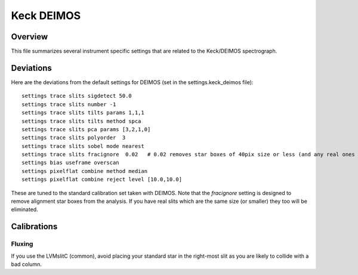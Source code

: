 ***********
Keck DEIMOS
***********

Overview
========

This file summarizes several instrument specific
settings that are related to the Keck/DEIMOS spectrograph.


Deviations
==========

Here are the deviations from the default settings
for DEIMOS (set in the settings.keck_deimos file)::

    settings trace slits sigdetect 50.0
    settings trace slits number -1
    settings trace slits tilts params 1,1,1
    settings trace slits tilts method spca
    settings trace slits pca params [3,2,1,0]
    settings trace slits polyorder  3
    settings trace slits sobel mode nearest
    settings trace slits fracignore  0.02   # 0.02 removes star boxes of 40pix size or less (and any real ones too!)
    settings bias useframe overscan
    settings pixelflat combine method median
    settings pixelflat combine reject level [10.0,10.0]

These are tuned to the standard calibration
set taken with DEIMOS.  Note that the *fracignore*
setting is designed to remove alignment star boxes
from the analysis.  If you have real slits which are
the same size (or smaller) they too will be eliminated.

Calibrations
============

Fluxing
-------

If you use the LVMslitC (common), avoid placing your standard
star in the right-most slit as you are likely to collide with
a bad column.
